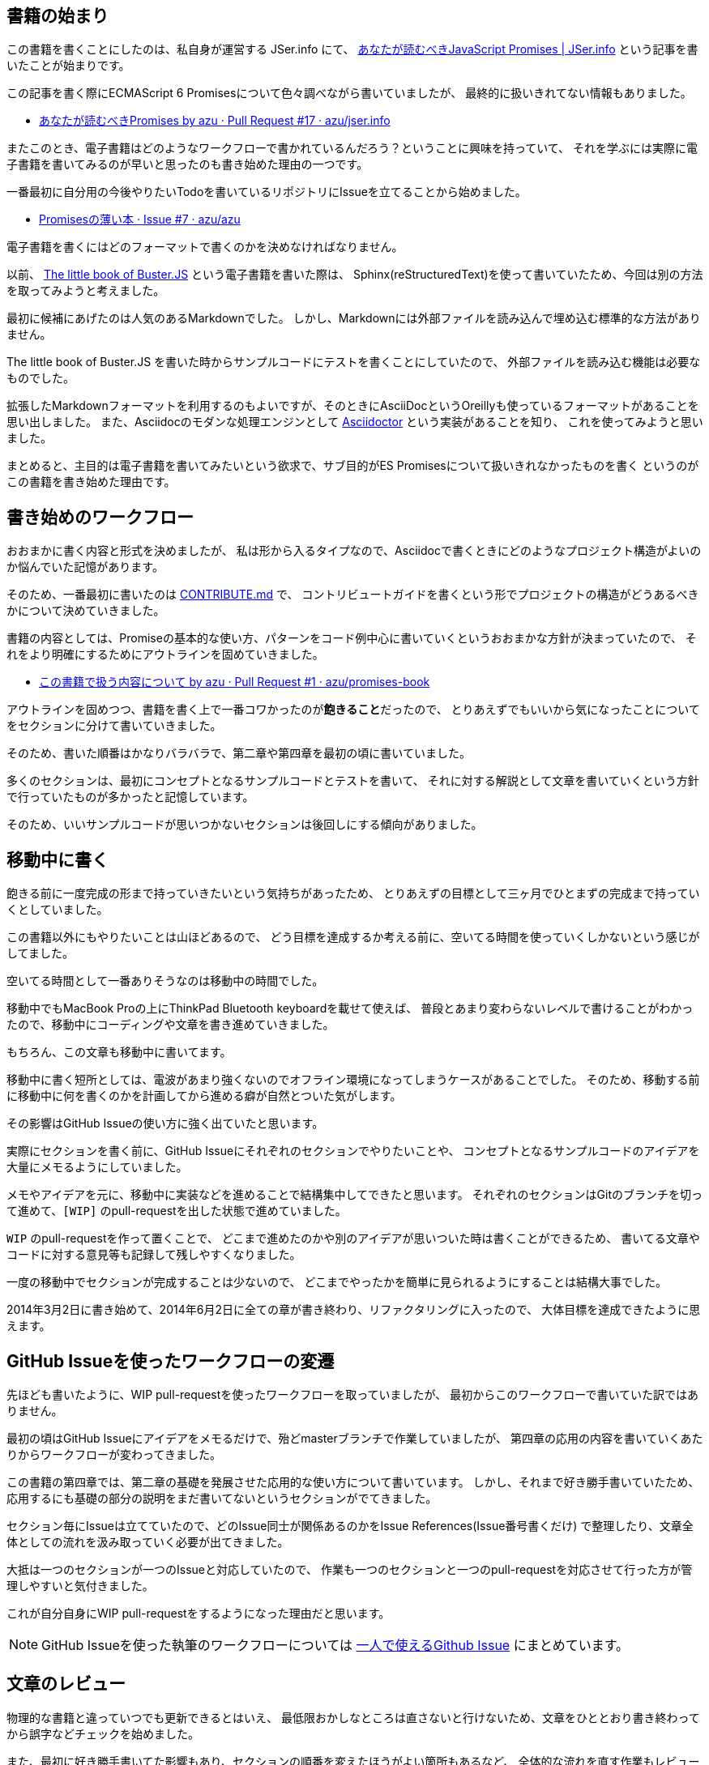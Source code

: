 [[beginning-story]]
== 書籍の始まり

この書籍を書くことにしたのは、私自身が運営する JSer.info にて、
http://jser.info/post/77696682011/es6-promises[あなたが読むべきJavaScript Promises | JSer.info] という記事を書いたことが始まりです。

この記事を書く際にECMAScript 6 Promisesについて色々調べながら書いていましたが、
最終的に扱いきれてない情報もありました。

- https://github.com/azu/jser.info/pull/17[あなたが読むべきPromises by azu · Pull Request #17 · azu/jser.info]

またこのとき、電子書籍はどのようなワークフローで書かれているんだろう？ということに興味を持っていて、
それを学ぶには実際に電子書籍を書いてみるのが早いと思ったのも書き始めた理由の一つです。

一番最初に自分用の今後やりたいTodoを書いているリポジトリにIssueを立てることから始めました。

- https://github.com/azu/azu/issues/7[Promisesの薄い本 · Issue #7 · azu/azu]

電子書籍を書くにはどのフォーマットで書くのかを決めなければなりません。

以前、 http://the-little-book-of-busterjs.readthedocs.org/en/latest/[The little book of Buster.JS] という電子書籍を書いた際は、
Sphinx(reStructuredText)を使って書いていたため、今回は別の方法を取ってみようと考えました。

最初に候補にあげたのは人気のあるMarkdownでした。
しかし、Markdownには外部ファイルを読み込んで埋め込む標準的な方法がありません。

The little book of Buster.JS を書いた時からサンプルコードにテストを書くことにしていたので、
外部ファイルを読み込む機能は必要なものでした。

拡張したMarkdownフォーマットを利用するのもよいですが、そのときにAsciiDocというOreillyも使っているフォーマットがあることを思い出しました。
また、Asciidocのモダンな処理エンジンとして http://asciidoctor.org/[Asciidoctor] という実装があることを知り、
これを使ってみようと思いました。

まとめると、主目的は電子書籍を書いてみたいという欲求で、サブ目的がES Promisesについて扱いきれなかったものを書く
というのがこの書籍を書き始めた理由です。

== 書き始めのワークフロー

おおまかに書く内容と形式を決めましたが、
私は形から入るタイプなので、Asciidocで書くときにどのようなプロジェクト構造がよいのか悩んでいた記憶があります。

そのため、一番最初に書いたのは https://github.com/azu/promises-book/commit/bbf23086c5bbaf60bd9991b5b1a4229ce54dfb30[CONTRIBUTE.md] で、
コントリビュートガイドを書くという形でプロジェクトの構造がどうあるべきかについて決めていきました。

書籍の内容としては、Promiseの基本的な使い方、パターンをコード例中心に書いていくというおおまかな方針が決まっていたので、
それをより明確にするためにアウトラインを固めていきました。

- https://github.com/azu/promises-book/pull/1[この書籍で扱う内容について by azu · Pull Request #1 · azu/promises-book]

アウトラインを固めつつ、書籍を書く上で一番コワかったのが**飽きること**だったので、
とりあえずでもいいから気になったことについてをセクションに分けて書いていきました。

そのため、書いた順番はかなりバラバラで、第二章や第四章を最初の頃に書いていました。

多くのセクションは、最初にコンセプトとなるサンプルコードとテストを書いて、
それに対する解説として文章を書いていくという方針で行っていたものが多かったと記憶しています。

そのため、いいサンプルコードが思いつかないセクションは後回しにする傾向がありました。

== 移動中に書く

飽きる前に一度完成の形まで持っていきたいという気持ちがあったため、
とりあえずの目標として三ヶ月でひとまずの完成まで持っていくとしていました。

この書籍以外にもやりたいことは山ほどあるので、
どう目標を達成するか考える前に、空いてる時間を使っていくしかないという感じがしてました。

空いてる時間として一番ありそうなのは移動中の時間でした。

移動中でもMacBook Proの上にThinkPad Bluetooth keyboardを載せて使えば、
普段とあまり変わらないレベルで書けることがわかったので、移動中にコーディングや文章を書き進めていきました。

もちろん、この文章も移動中に書いてます。

移動中に書く短所としては、電波があまり強くないのでオフライン環境になってしまうケースがあることでした。
そのため、移動する前に移動中に何を書くのかを計画してから進める癖が自然とついた気がします。

その影響はGitHub Issueの使い方に強く出ていたと思います。

実際にセクションを書く前に、GitHub Issueにそれぞれのセクションでやりたいことや、
コンセプトとなるサンプルコードのアイデアを大量にメモるようにしていました。

メモやアイデアを元に、移動中に実装などを進めることで結構集中してできたと思います。
それぞれのセクションはGitのブランチを切って進めて、`[WIP]` のpull-requestを出した状態で進めていました。

`WIP` のpull-requestを作って置くことで、
どこまで進めたのかや別のアイデアが思いついた時は書くことができるため、
書いてる文章やコードに対する意見等も記録して残しやすくなりました。

一度の移動中でセクションが完成することは少ないので、
どこまでやったかを簡単に見られるようにすることは結構大事でした。

2014年3月2日に書き始めて、2014年6月2日に全ての章が書き終わり、リファクタリングに入ったので、
大体目標を達成できたように思えます。

== GitHub Issueを使ったワークフローの変遷

先ほども書いたように、WIP pull-requestを使ったワークフローを取っていましたが、
最初からこのワークフローで書いていた訳ではありません。

最初の頃はGitHub Issueにアイデアをメモるだけで、殆どmasterブランチで作業していましたが、
第四章の応用の内容を書いていくあたりからワークフローが変わってきました。

この書籍の第四章では、第二章の基礎を発展させた応用的な使い方について書いています。
しかし、それまで好き勝手書いていたため、応用するにも基礎の部分の説明をまだ書いてないというセクションがでてきました。

セクション毎にIssueは立てていたので、どのIssue同士が関係あるのかをIssue References(Issue番号書くだけ)
で整理したり、文章全体としての流れを汲み取っていく必要が出てきました。

大抵は一つのセクションが一つのIssueと対応していたので、
作業も一つのセクションと一つのpull-requestを対応させて行った方が管理しやすいと気付きました。

これが自分自身にWIP pull-requestをするようになった理由だと思います。

[NOTE]
GitHub Issueを使った執筆のワークフローについては
https://azu.github.io/slide/udonjs/github-issue.html[一人で使えるGithub Issue] にまとめています。

== 文章のレビュー

物理的な書籍と違っていつでも更新できるとはいえ、
最低限おかしなところは直さないと行けないため、文章をひととおり書き終わってから誤字などチェックを始めました。

また、最初に好き勝手書いてた影響もあり、セクションの順番を変えたほうがよい箇所もあるなど、
全体的な流れを直す作業もレビューと一緒にやっていました。

全体的な流れを見るために、あるセクションがどのセクションに依存してるか、
逆にどのセクションから参照されてるかを見るためのツールを書いて、依存関係がおかしくないかを確認していきました。

この影響で第二章のセクションの一部が第四章に移動したものもあり、
第二章はPromiseのメソッドの解説に集中した感じに変わったと思います。

誤字脱字などは https://github.com/vzvu3k6k[@vzvu3k6k] さんにたくさんのpull-requestを送ってもらったり、
自分もiPhone等のモバイル端末から直接GitHub Issueを立てられるようにして一文字のtypoのIssue等を大量に立ててチェックしていきました。

HTMLで見られるようにするとモバイルでも十分文章のレビューはできるので、
作っておいたIssueをTiDD(チケット駆動開発)の要領で処理していくと文章の修正もテンポよく進められました。

ここでもGitHub Issueを活用していましたが、typoのような小さな修正と新規セクションを書くような大きな変更では、
使い方の違いがでてきた気がします。

どちらもブランチを切ってコミットする所までは同じですが、
小さな修正はコミットメッセージに `fix #108` というように書いてマージするだけで、わざわざpull-requestはしてませんでした。

[NOTE]
コミットメッセージのルールは Angular.jsで使われている https://github.com/ajoslin/conventional-changelog/blob/master/CONVENTIONS.md[Git Commit Guidelines] をベースにしています

逆に大きな修正はpull-requestを使って進めることで、
マージする前にもう一度確認しやすかったりやTravis CIによる自動テストが走るため、
ミスが減った気がします。

一人で書いてる書籍だったので、
機械的にチェックできるところをできるだけ多くして間違いを減らそうとしていました。
自分自身にpull-requestsを送るやり方は機械的なチェックを挟みやすかったので、
このワークフローを体感できたのは良かったと思います。

しかし、レビュー時に立ったIssueの7割ぐらいは日本語的な問題だったので、日本語は難しいなーと思いました。

== おわりに

最初の目的にあったように電子書籍をどうやって書いていくのかやGitHub Issueの使い方について
ある程度学べるところはあったかなーという感じがします。

文章を書いていくだけじゃなくて、上手くサイクルを回すために色々なツールを自作していて、
これは車輪の再発明じゃないかなと思うことがありました。

こういう(電子)書籍を書くノウハウについてもっと色々公開されていけばいいなと思いつつ、
これでおまけを〆させていただきます。

最後にこの書籍を書くにあたって作成したツールや
Travis CIで回してるテストについて紹介して終わりたいと思います。
